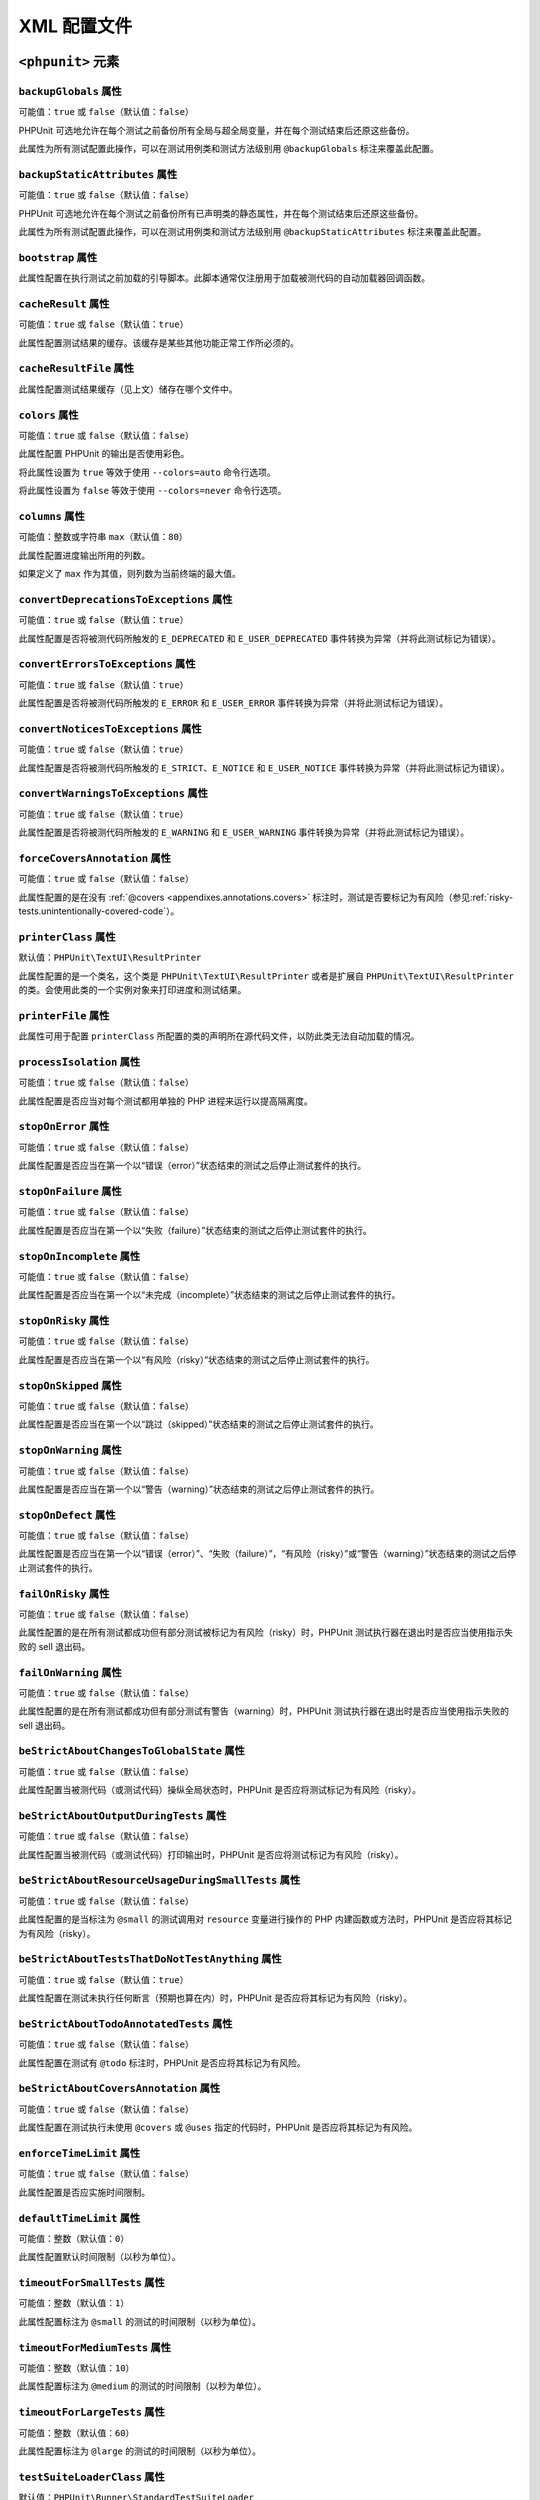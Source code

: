 

.. _appendixes.configuration:

==========================
XML 配置文件
==========================

.. _appendixes.configuration.phpunit:

``<phpunit>`` 元素
#########################

.. _appendixes.configuration.phpunit.backupGlobals:

``backupGlobals`` 属性
-------------------------------

可能值：``true`` 或 ``false``\ （默认值：\ ``false``）

PHPUnit 可选地允许在每个测试之前备份所有全局与超全局变量，并在每个测试结束后还原这些备份。

此属性为所有测试配置此操作，可以在测试用例类和测试方法级别用 ``@backupGlobals`` 标注来覆盖此配置。

.. _appendixes.configuration.phpunit.backupStaticAttributes:

``backupStaticAttributes`` 属性
----------------------------------------

可能值：``true`` 或 ``false``\ （默认值：\ ``false``）

PHPUnit 可选地允许在每个测试之前备份所有已声明类的静态属性，并在每个测试结束后还原这些备份。

此属性为所有测试配置此操作，可以在测试用例类和测试方法级别用 ``@backupStaticAttributes`` 标注来覆盖此配置。

.. _appendixes.configuration.phpunit.bootstrap:

``bootstrap`` 属性
---------------------------

此属性配置在执行测试之前加载的引导脚本。此脚本通常仅注册用于加载被测代码的自动加载器回调函数。

.. _appendixes.configuration.phpunit.cacheResult:

``cacheResult`` 属性
-----------------------------

可能值：``true`` 或 ``false``\ （默认值：\ ``true``）

此属性配置测试结果的缓存。该缓存是某些其他功能正常工作所必须的。

.. _appendixes.configuration.phpunit.cacheResultFile:

``cacheResultFile`` 属性
---------------------------------

此属性配置测试结果缓存（见上文）储存在哪个文件中。

.. _appendixes.configuration.phpunit.colors:

``colors`` 属性
------------------------

可能值：``true`` 或 ``false``\ （默认值：\ ``false``）

此属性配置 PHPUnit 的输出是否使用彩色。

将此属性设置为 ``true`` 等效于使用 ``--colors=auto`` 命令行选项。

将此属性设置为 ``false`` 等效于使用 ``--colors=never`` 命令行选项。

.. _appendixes.configuration.phpunit.columns:

``columns`` 属性
-------------------------

可能值：整数或字符串 ``max``\ （默认值：\ ``80``）

此属性配置进度输出所用的列数。

如果定义了 ``max`` 作为其值，则列数为当前终端的最大值。

.. _appendixes.configuration.phpunit.convertDeprecationsToExceptions:

``convertDeprecationsToExceptions`` 属性
-------------------------------------------------

可能值：``true`` 或 ``false``\ （默认值：\ ``true``）

此属性配置是否将被测代码所触发的 ``E_DEPRECATED`` 和 ``E_USER_DEPRECATED`` 事件转换为异常（并将此测试标记为错误）。

.. _appendixes.configuration.phpunit.convertErrorsToExceptions:

``convertErrorsToExceptions`` 属性
-------------------------------------------

可能值：``true`` 或 ``false``\ （默认值：\ ``true``）

此属性配置是否将被测代码所触发的 ``E_ERROR`` 和 ``E_USER_ERROR`` 事件转换为异常（并将此测试标记为错误）。

.. _appendixes.configuration.phpunit.convertNoticesToExceptions:

``convertNoticesToExceptions`` 属性
--------------------------------------------

可能值：``true`` 或 ``false``\ （默认值：\ ``true``）

此属性配置是否将被测代码所触发的 ``E_STRICT``、``E_NOTICE`` 和 ``E_USER_NOTICE`` 事件转换为异常（并将此测试标记为错误）。

.. _appendixes.configuration.phpunit.convertWarningsToExceptions:

``convertWarningsToExceptions`` 属性
---------------------------------------------

可能值：``true`` 或 ``false``\ （默认值：\ ``true``）

此属性配置是否将被测代码所触发的 ``E_WARNING`` 和 ``E_USER_WARNING`` 事件转换为异常（并将此测试标记为错误）。

.. _appendixes.configuration.phpunit.forceCoversAnnotation:

``forceCoversAnnotation`` 属性
---------------------------------------

可能值：``true`` 或 ``false``\ （默认值：\ ``false``）

此属性配置的是在没有 :ref:`@covers <appendixes.annotations.covers>` 标注时，测试是否要标记为有风险（参见\ :ref:`risky-tests.unintentionally-covered-code`）。

.. _appendixes.configuration.phpunit.printerClass:

``printerClass`` 属性
------------------------------

默认值：``PHPUnit\TextUI\ResultPrinter``

此属性配置的是一个类名，这个类是 ``PHPUnit\TextUI\ResultPrinter`` 或者是扩展自 ``PHPUnit\TextUI\ResultPrinter`` 的类。会使用此类的一个实例对象来打印进度和测试结果。

.. _appendixes.configuration.phpunit.printerFile:

``printerFile`` 属性
-----------------------------

此属性可用于配置 ``printerClass`` 所配置的类的声明所在源代码文件，以防此类无法自动加载的情况。

.. _appendixes.configuration.phpunit.processIsolation:

``processIsolation`` 属性
----------------------------------

可能值：``true`` 或 ``false``\ （默认值：\ ``false``）

此属性配置是否应当对每个测试都用单独的 PHP 进程来运行以提高隔离度。

.. _appendixes.configuration.phpunit.stopOnError:

``stopOnError`` 属性
-----------------------------

可能值：``true`` 或 ``false``\ （默认值：\ ``false``）

此属性配置是否应当在第一个以“错误（error）”状态结束的测试之后停止测试套件的执行。

.. _appendixes.configuration.phpunit.stopOnFailure:

``stopOnFailure`` 属性
-------------------------------

可能值：``true`` 或 ``false``\ （默认值：\ ``false``）

此属性配置是否应当在第一个以“失败（failure）”状态结束的测试之后停止测试套件的执行。

.. _appendixes.configuration.phpunit.stopOnIncomplete:

``stopOnIncomplete`` 属性
----------------------------------

可能值：``true`` 或 ``false``\ （默认值：\ ``false``）

此属性配置是否应当在第一个以“未完成（incomplete）”状态结束的测试之后停止测试套件的执行。

.. _appendixes.configuration.phpunit.stopOnRisky:

``stopOnRisky`` 属性
-----------------------------

可能值：``true`` 或 ``false``\ （默认值：\ ``false``）

此属性配置是否应当在第一个以“有风险（risky）”状态结束的测试之后停止测试套件的执行。

.. _appendixes.configuration.phpunit.stopOnSkipped:

``stopOnSkipped`` 属性
-------------------------------

可能值：``true`` 或 ``false``\ （默认值：\ ``false``）

此属性配置是否应当在第一个以“跳过（skipped）”状态结束的测试之后停止测试套件的执行。

.. _appendixes.configuration.phpunit.stopOnWarning:

``stopOnWarning`` 属性
-------------------------------

可能值：``true`` 或 ``false``\ （默认值：\ ``false``）

此属性配置是否应当在第一个以“警告（warning）”状态结束的测试之后停止测试套件的执行。

.. _appendixes.configuration.phpunit.stopOnDefect:

``stopOnDefect`` 属性
------------------------------

可能值：``true`` 或 ``false``\ （默认值：\ ``false``）

此属性配置是否应当在第一个以“错误（error）”、“失败（failure）”，“有风险（risky）”或“警告（warning）”状态结束的测试之后停止测试套件的执行。

.. _appendixes.configuration.phpunit.failOnRisky:

``failOnRisky`` 属性
-----------------------------

可能值：``true`` 或 ``false``\ （默认值：\ ``false``）

此属性配置的是在所有测试都成功但有部分测试被标记为有风险（risky）时，PHPUnit 测试执行器在退出时是否应当使用指示失败的 sell 退出码。

.. _appendixes.configuration.phpunit.failOnWarning:

``failOnWarning`` 属性
-------------------------------

可能值：``true`` 或 ``false``\ （默认值：\ ``false``）

此属性配置的是在所有测试都成功但有部分测试有警告（warning）时，PHPUnit 测试执行器在退出时是否应当使用指示失败的 sell 退出码。

.. _appendixes.configuration.phpunit.beStrictAboutChangesToGlobalState:

``beStrictAboutChangesToGlobalState`` 属性
---------------------------------------------------

可能值：``true`` 或 ``false``\ （默认值：\ ``false``）

此属性配置当被测代码（或测试代码）操纵全局状态时，PHPUnit 是否应将测试标记为有风险（risky）。

.. _appendixes.configuration.phpunit.beStrictAboutOutputDuringTests:

``beStrictAboutOutputDuringTests`` 属性
------------------------------------------------

可能值：``true`` 或 ``false``\ （默认值：\ ``false``）

此属性配置当被测代码（或测试代码）打印输出时，PHPUnit 是否应将测试标记为有风险（risky）。

.. _appendixes.configuration.phpunit.beStrictAboutResourceUsageDuringSmallTests:

``beStrictAboutResourceUsageDuringSmallTests`` 属性
------------------------------------------------------------

可能值：``true`` 或 ``false``\ （默认值：\ ``false``）

此属性配置的是当标注为 ``@small`` 的测试调用对 ``resource`` 变量进行操作的 PHP 内建函数或方法时，PHPUnit 是否应将其标记为有风险（risky）。

.. _appendixes.configuration.phpunit.beStrictAboutTestsThatDoNotTestAnything:

``beStrictAboutTestsThatDoNotTestAnything`` 属性
---------------------------------------------------------

可能值：``true`` 或 ``false``\ （默认值：\ ``true``）

此属性配置在测试未执行任何断言（预期也算在内）时，PHPUnit 是否应将其标记为有风险（risky）。

.. _appendixes.configuration.phpunit.beStrictAboutTodoAnnotatedTests:

``beStrictAboutTodoAnnotatedTests`` 属性
-------------------------------------------------

可能值：``true`` 或 ``false``\ （默认值：\ ``false``）

此属性配置在测试有 ``@todo`` 标注时，PHPUnit 是否应将其标记为有风险。

.. _appendixes.configuration.phpunit.beStrictAboutCoversAnnotation:

``beStrictAboutCoversAnnotation`` 属性
-----------------------------------------------

可能值：``true`` 或 ``false``\ （默认值：\ ``false``）

此属性配置在测试执行未使用 ``@covers`` 或 ``@uses`` 指定的代码时，PHPUnit 是否应将其标记为有风险。

.. _appendixes.configuration.phpunit.enforceTimeLimit:

``enforceTimeLimit`` 属性
----------------------------------

可能值：``true`` 或 ``false``\ （默认值：\ ``false``）

此属性配置是否应实施时间限制。

.. _appendixes.configuration.phpunit.defaultTimeLimit:

``defaultTimeLimit`` 属性
----------------------------------

可能值：整数（默认值：``0``）

此属性配置默认时间限制（以秒为单位）。

.. _appendixes.configuration.phpunit.timeoutForSmallTests:

``timeoutForSmallTests`` 属性
--------------------------------------

可能值：整数（默认值：``1``）

此属性配置标注为 ``@small`` 的测试的时间限制（以秒为单位）。

.. _appendixes.configuration.phpunit.timeoutForMediumTests:

``timeoutForMediumTests`` 属性
---------------------------------------

可能值：整数（默认值：``10``）

此属性配置标注为 ``@medium`` 的测试的时间限制（以秒为单位）。

.. _appendixes.configuration.phpunit.timeoutForLargeTests:

``timeoutForLargeTests`` 属性
--------------------------------------

可能值：整数（默认值：``60``）

此属性配置标注为 ``@large`` 的测试的时间限制（以秒为单位）。

.. _appendixes.configuration.phpunit.testSuiteLoaderClass:

``testSuiteLoaderClass`` 属性
--------------------------------------

默认值：``PHPUnit\Runner\StandardTestSuiteLoader``

此属性配置的是一个类名，这个类必须实现 ``PHPUnit\Runner\TestSuiteLoader`` 接口。会用此类的一个实例对象来加载测试套件。

.. _appendixes.configuration.phpunit.testSuiteLoaderFile:

``testSuiteLoaderFile`` 属性
-------------------------------------

此属性可用于配置 ``testSuiteLoaderClass`` 所配置的类的声明所在源代码文件，以防此类无法自动加载的情况。

.. _appendixes.configuration.phpunit.defaultTestSuite:

``defaultTestSuite`` 属性
----------------------------------

此属性配置默认测试套件名称。

.. _appendixes.configuration.phpunit.verbose:

``verbose`` 属性
-------------------------

可能值：``true`` 或 ``false``\ （默认值：\ ``false``）

此属性配置是否应打印更详细的输出。

.. _appendixes.configuration.phpunit.stderr:

``stderr`` 属性
------------------------

可能值：``true`` 或 ``false``\ （默认值：\ ``false``）

此属性配置 PHPUnit 是否应将其输出打印到 ``stderr`` 而不是 ``stdout``。

.. _appendixes.configuration.phpunit.reverseDefectList:

``reverseDefectList`` 属性
-----------------------------------

可能值：``true`` 或 ``false``\ （默认值：\ ``false``）

此属性配置是否应以逆序打印不成功的测试。

.. _appendixes.configuration.phpunit.registerMockObjectsFromTestArgumentsRecursively:

``registerMockObjectsFromTestArgumentsRecursively`` 属性
-----------------------------------------------------------------

可能值：``true`` 或 ``false``\ （默认值：\ ``false``）

此属性配置是否应对用 ``@depends`` 批注从一个测试传递到另一测试的数组和对象图进行递归扫描以查找仿件对象。

.. _appendixes.configuration.phpunit.extensionsDirectory:

``extensionsDirectory`` 属性
-------------------------------------

当使用 ``phpunit.phar`` 时，此属性可用于配置一个目录，这个目录中的所有 * .phar 文件都会被加载作为PHPUnit 测试执行器的扩展。

.. _appendixes.configuration.phpunit.executionOrder:

``executionOrder`` 属性
--------------------------------

可能值：``default``、``defects``、``depends``、``no-depends``、``duration``、``random``、``reverse``、``size``

可以使用多个值。这些值之间需要用 ``,`` 分割。

此属性配置测试的执行顺序。

.. _appendixes.configuration.phpunit.resolveDependencies:

``resolveDependencies`` 属性
-------------------------------------

可能值：``true`` 或 ``false``\ （默认值：\ ``true``）

此属性配置是否应解决测试之间（用 ``@depends`` 注解表示）的依赖关系。

.. _appendixes.configuration.phpunit.testdox:

``testdox`` 属性
-------------------------

可能值：``true`` 或 ``false``\ （默认值：\ ``false``）

此属性配置是否以 TestDox 格式打印输出。

``noInteraction`` 属性
-------------------------------

可能值：``true`` 或 ``false``\ （默认值：\ ``false``）

此属性配置在使用 TestDox 格式时，比如说，进度是否应当是动画。

.. _appendixes.configuration.testsuites:

``<testsuites>`` 元素
############################

父元素：``<phpunit>``

此元素是一个或多个 ``<testsuite>`` 元素的根元素，用于配置需要执行的测试。

.. _appendixes.configuration.testsuites.testsuite:

``<testsuite>`` 元素
---------------------------

父元素：``<testsuites>``

``<testsuite>`` 元素必须拥有 ``name`` 属性，可以有一个或多个 ``<directory>`` 及 ``<file>`` 子元素，分别代表需要搜索测试的目录及元素。

.. code-block:: xml

    <testsuites>
      <testsuite name="unit">
        <directory>tests/unit</directory>
      </testsuite>

      <testsuite name="integration">
        <directory>tests/integration</directory>
      </testsuite>

      <testsuite name="edge-to-edge">
        <directory>tests/edge-to-edge</directory>
      </testsuite>
    </testsuites>

可以用 ``phpVersion`` 和 ``phpVersionOperator`` 属性来指定 PHP 版本需求：

.. code-block:: xml

    <testsuites>
      <testsuite name="unit">
        <directory phpVersion="8.0.0" phpVersionOperator=">=">tests/unit</directory>
      </testsuite>
    </testsuites>

在上面的示例中，仅当 PHP 版本至少为 8.0.0 时，才会将 ``tests/unit`` 目录中的测试添加到测试套件中。``phpVersionOperator`` 属性是可选的，默认为 ``>=``。

.. _appendixes.configuration.coverage:

``<coverage>`` 元素
##########################

父元素：``<phpunit>``

``<coverage>`` 元素及其子元素可用于配置代码覆盖率：

.. code-block:: xml

    <coverage cacheDirectory="/path/to/directory"
              includeUncoveredFiles="true"
              processUncoveredFiles="true"
              pathCoverage="false"
              ignoreDeprecatedCodeUnits="true"
              disableCodeCoverageIgnore="true">
        <!-- ... -->
    </coverage>

``cacheDirectory`` 属性
--------------------------------

可能值：字符串

当收集并处理代码覆盖率数据时，将执行静态代码分析以改善有关覆盖代码的推理。这是一项昂贵的操作，而其结果可以缓存。设置 ``cacheDirectory`` 属性后，静态分析结果将缓存在指定目录中。

``includeUncoveredFiles`` 属性
---------------------------------------

可能值：``true`` 或 ``false``\ （默认值：\ ``true``）

当设置为 ``true`` 时，所有配置为代码覆盖率分析需要考虑的源代码文件都将包含在代码覆盖率报告中。这包括测试运行时并未执行的源代码文件。

``processUncoveredFiles`` 属性
---------------------------------------

可能值：``true`` 或 ``false``\ （默认值：\ ``false``）

当设置为 ``true`` 时，所有配置为代码覆盖率分析需要考虑的源代码文件都将被处理。这包括测试运行时并未执行的源代码文件。

``ignoreDeprecatedCodeUnits`` 属性
-------------------------------------------

可能值：``true`` 或 ``false``\ （默认值：\ ``false``）

此属性配置代码覆盖率是否应忽略标注为 ``@deprecated`` 的代码单元。

``pathCoverage`` 属性
------------------------------

可能值：``true`` 或 ``false``\ （默认值：\ ``false``）

设置为 ``false`` 时，将仅收集、处理和报告行覆盖率数据。

设置为 ``true`` 时，将收集、处理和报告行覆盖率、分支覆盖率和路径覆盖率数据。这需要支持路径覆盖率的代码覆盖率驱动程序。目前只有 Xdebug 实现了路径覆盖率。

``disableCodeCoverageIgnore`` 属性
-------------------------------------------

可能值：``true`` 或 ``false``\ （默认值：\ ``false``）

此属性配置是否应忽略 ``@codeCoverageIgnore*`` 批注。

.. _appendixes.configuration.coverage.include:

The ``<include>`` Element
-------------------------

父元素：``<coverage>``

配置要包含在代码覆盖率报告中的文件集合。

.. code-block:: xml

    <include>
        <directory suffix=".php">src</directory>
    </include>

上面示例指示 PHPUnit 在代码覆盖率报告中要包含在 ``src`` 目录及其子目录中的所有带 ``.php`` 后缀的源代码文件。


.. _appendixes.configuration.coverage.exclude:

``<exclude>`` 元素
-------------------------

父元素：``<coverage>``

配置要从代码覆盖率报告中排除的文件集合。

.. code-block:: xml

    <include>
        <directory suffix=".php">src</directory>
    </include>

    <exclude>
        <directory suffix=".php">src/generated</directory>
        <file>src/autoload.php</file>
    </exclude>

上面示例指示 PHPUnit 在代码覆盖率报告中要包含在 ``src`` 目录及其子目录中的所有带 ``.php`` 后缀的源代码文件，但要排除 ``src/generated`` 目录及其子目录中的所有带 ``.php`` 后缀的文件以及 ``src/autoload.php`` 文件。


.. _appendixes.configuration.coverage.directory:

``<directory>`` 元素
---------------------------

父元素：``<include>``、``<exclude>``

配置要包含在代码覆盖率报告中或从代码覆盖率报告中排除的目录及其子目录。

``prefix`` 属性
************************

可能值：字符串

配置基于前缀的过滤器，该过滤器将应用于目录及其子目录中的文件名。

``suffix`` 属性
************************

可能值：string（默认值：``'.php'``）

配置基于后缀的过滤器，该过滤器将应用于目录及其子目录中的文件名。

``phpVersion`` 属性
****************************

可能值：字符串

配置基于用来运行当前 PHPUnit 进程的 PHP 运行时版本的过滤器。

``phpVersionOperator`` 属性
************************************

可能值：``'<'``、``'lt'``、``'<='``、``'le'``、``'>'``、``'gt'``、``'>='``、``'ge'``、``'=='``、``'='``、``'eq'``, ``'!='``, ``'<>'``, ``'ne'``\ （默认值：``'>='``）

配置基于用来运行当前 PHPUnit 进程的 PHP 运行时版本的过滤器的 ``version_compare()`` 操作所用的比较运算符。


.. _appendixes.configuration.coverage.file:

``<file>`` 元素
----------------------

父元素：``<include>``、``<exclude>``

配置要包含在代码覆盖率报告中或从代码覆盖率报告中排除的文件。


.. _appendixes.configuration.coverage.report:

``<report>`` 元素
------------------------

父元素：``<coverage>``

配置要生成的代码覆盖率报告。

.. code-block:: xml

    <report>
        <clover outputFile="clover.xml"/>
        <crap4j outputFile="crap4j.xml" threshold="50"/>
        <html outputDirectory="html-coverage" lowUpperBound="50" highLowerBound="90"/>
        <php outputFile="coverage.php"/>
        <text outputFile="coverage.txt" showUncoveredFiles="false" showOnlySummary="true"/>
        <xml outputDirectory="xml-coverage"/>
    </report>


.. _appendixes.configuration.coverage.report.clover:

``<clover>`` 元素
************************

父元素：``<report>``

配置 Clover XML 格式的代码覆盖率报告。

``outputFile`` 属性
++++++++++++++++++++++++++++

可能值：字符串

Clover XML 报告写入的文件。


.. _appendixes.configuration.coverage.report.crap4j:

``<crap4j>`` 元素
************************

父元素：``<report>``

配置 Crap4J XML 格式的代码覆盖率报告。

``outputFile`` 属性
++++++++++++++++++++++++++++

可能值：字符串

Crap4J XML 报告写入的文件。

``threshold`` 属性
+++++++++++++++++++++++++++

可能值：integer（默认值：``50``）


.. _appendixes.configuration.coverage.report.html:

``<html>`` 元素
**********************

父元素：``<report>``

配置 HTML 格式的代码覆盖率报告。

``outputDirectory`` 属性
+++++++++++++++++++++++++++++++++

HTML 报告写入的目录。

``lowUpperBound`` 属性
+++++++++++++++++++++++++++++++

可能值：integer（默认值：``50``）

应当被视为“低覆盖率”的上限。

``highLowerBound`` 属性
++++++++++++++++++++++++++++++++

可能值：整数（默认值：``90``）

应当被视为“高覆盖率”的下限。


.. _appendixes.configuration.coverage.report.php:

``<php>`` 元素
*********************

父元素：``<report>``

配置 PHP 格式的代码覆盖率报告。

``outputFile`` 属性
++++++++++++++++++++++++++++

可能值：字符串

PHP 报告写入的文件。


.. _appendixes.configuration.coverage.report.text:

``<text>`` 元素
**********************

父元素：``<report>``

配置文本格式的代码覆盖率报告。

``outputFile`` 属性
++++++++++++++++++++++++++++

可能值：字符串

文本报告写入的文件。

``showUncoveredFiles`` 属性
++++++++++++++++++++++++++++++++++++

可能值：``true`` 或 ``false``\ （默认值：\ ``false``）

``showOnlySummary`` 属性
+++++++++++++++++++++++++++++++++

可能值：``true`` 或 ``false``\ （默认值：\ ``false``）


.. _appendixes.configuration.coverage.report.xml:

``<xml>`` 元素
*********************

父元素：``<report>``

配置 PHPUnit XML 格式的代码覆盖率报告。

``outputDirectory`` 属性
+++++++++++++++++++++++++++++++++

可能值：字符串

PHPUnit XML 报告写入的目录。


.. _appendixes.configuration.logging:

``<logging>`` 元素
#########################

父元素：``<phpunit>``

``<logging>`` 元素及其子元素可用于配置测试执行期间的日志记录。

.. code-block:: xml

    <logging>
        <junit outputFile="junit.xml"/>
        <teamcity outputFile="teamcity.txt"/>
        <testdoxHtml outputFile="testdox.html"/>
        <testdoxText outputFile="testdox.txt"/>
        <testdoxXml outputFile="testdox.xml"/>
        <text outputFile="logfile.txt"/>
    </logging>


.. _appendixes.configuration.logging.junit:

``<junit>`` 元素
-----------------------

父元素：``<logging>``

配置 JUnit XML 格式的测试结果日志文件。

``outputFile`` 属性
****************************

可能值：字符串

JUnit XML 格式的测试结果日志写入的文件。


.. _appendixes.configuration.logging.teamcity:

``<teamcity>`` 元素
--------------------------

父元素：``<logging>``

配置 TeamCity 格式的测试结果日志文件。

``outputFile`` 属性
****************************

可能值：字符串

TeamCity 格式的测试结果日志写入的文件。


.. _appendixes.configuration.logging.testdoxHtml:

``<testdoxHtml>`` 元素
-----------------------------

父元素：``<logging>``

配置 TestDox HTML 格式的测试结果日志文件。

``outputFile`` 属性
****************************

可能值：字符串

TestDox HTML 格式的测试结果日志写入的文件。


.. _appendixes.configuration.logging.testdoxText:

``<testdoxText>`` 元素
-----------------------------

父元素：``<logging>``

配置 TestDox 文本格式的测试结果日志文件。

``outputFile`` 属性
****************************

可能值：字符串

TestDox 文本格式的测试结果日志写入的文件。


.. _appendixes.configuration.logging.testdoxXml:

``<testdoxXml>`` 元素
----------------------------

父元素：``<logging>``

配置 TestDox XML 格式的测试结果日志文件。

``outputFile`` 属性
****************************

可能值：字符串

TestDox XML 格式的测试结果日志写入的文件。


.. _appendixes.configuration.logging.text:

``<text>`` 元素
----------------------

父元素：``<logging>``

配置文本格式的测试结果日志文件。

``outputFile`` 属性
****************************

可能值：字符串

文本格式的测试结果日志写入的文件。


.. _appendixes.configuration.groups:

``<groups>`` 元素
########################

父元素：``<phpunit>``

``<groups>`` 元素及其 ``<include>``、``<exclude>``、``<group>`` 子元素用于从带有 ``@group`` 标注（相关文档参见 :ref:`appendixes.annotations.group`）的测试中选择需要运行（或不运行）的分组。

.. code-block:: xml

    <groups>
      <include>
        <group>name</group>
      </include>
      <exclude>
        <group>name</group>
      </exclude>
    </groups>

上面的示例等效于以 ``--group name --exclude-group name`` 调用  PHPUnit 测试执行器。

.. _appendixes.configuration.testdoxGroups:

``<testdoxGroups>`` 元素
###############################

父元素：``<phpunit>``

... <待完成> ...

.. _appendixes.configuration.listeners:

``<listeners>`` 元素
###########################

父元素：``<phpunit>``

``<listeners>`` 元素及其 ``<listener>`` 子元素可用于在测试执行期间附加额外的测试监听器。

.. _appendixes.configuration.listeners.listener:

``<listener>`` 元素
--------------------------

父元素：``<listeners>``

.. code-block:: xml

    <listeners>
      <listener class="MyListener" file="/optional/path/to/MyListener.php">
        <arguments>
          <array>
            <element key="0">
              <string>Sebastian</string>
            </element>
          </array>
          <integer>22</integer>
          <string>April</string>
          <double>19.78</double>
          <null/>
          <object class="stdClass"/>
        </arguments>
      </listener>
    </listeners>

以上 XML 配置对应于将 ``$listener`` 对象（见下文）附到测试执行过程上。

.. code-block:: php

    $listener = new MyListener(
        ['Sebastian'],
        22,
        'April',
        19.78,
        null,
        new stdClass
    );

.. admonition:: 注

    请注意，``PHPUnit\Framework\TestListener`` 接口已废弃，将在以后删除。应该改用测试执行器扩展来替代测试监听器。

.. _appendixes.configuration.extensions:

``<extensions>`` 元素
############################

父元素：``<phpunit>``

``<extensions>`` 元素及其 ``<extension>`` 子元素可用于注册测试执行器扩展。

.. _appendixes.configuration.extensions.extension:

``<extension>`` 元素
---------------------------

父元素：``<extensions>``

.. code-block:: xml

    <extensions>
        <extension class="Vendor\MyExtension"/>
    </extensions>

.. _appendixes.configuration.extensions.extension.arguments:

``<arguments>`` 元素
***************************

父元素：``<extension>``

``<arguments>`` 元素可用于配置单个 ``<extension>``。

接受类型的元素的列表，该列表用于配置各个扩展。参数会按照在配置中定义的顺序被传递给扩展类的 ``__constructor`` 方法。

可用类型：

- ``<boolean>``
- ``<integer>``
- ``<string>``
- ``<double>``\ （浮点数）
- ``<array>``
- ``<object>``

.. code-block:: xml

    <extension class="Vendor\MyExtension">
        <arguments>
            <integer>1</integer>
            <integer>2</integer>
            <integer>3</integer>
            <string>hello world</string>
            <boolean>true</boolean>
            <double>1.23</double>
            <array>
                <element index="0">
                    <string>value1</string>
                </element>
                <element index="1">
                    <string>value2</string>
                </element>
            </array>
            <object class="Vendor\MyPhpClass">
                <string>constructor arg 1</string>
                <string>constructor arg 2</string>
            </object>
        </arguments>
    </extension>


.. _appendixes.configuration.php:

``<php>`` 元素
#####################

父元素：``<phpunit>``

``<php>`` 元素及其子元素用于配置 PHP 设置、常量以及全局变量。同时也可用于向 ``include_path`` 前面添加内容。

.. _appendixes.configuration.php.includePath:

``<includePath>`` 元素
-----------------------------

父元素：``<php>``

此元素可用于向 ``include_path`` 前面添加一个路径。

.. _appendixes.configuration.php.ini:

``<ini>`` 元素
---------------------

父元素：``<php>``

此元素可用于设置 PHP 配置。

.. code-block:: xml

    <php>
      <ini name="foo" value="bar"/>
    </php>

以上 XML 配置对应于如下 PHP 代码：

.. code-block:: php

    ini_set('foo', 'bar');

.. _appendixes.configuration.php.const:

``<const>`` 元素
-----------------------

父元素：``<php>``

此元素可用于设置全局常数。

.. code-block:: xml

    <php>
      <const name="foo" value="bar"/>
    </php>

以上 XML 配置对应于如下 PHP 代码：

.. code-block:: php

    define('foo', 'bar');

.. _appendixes.configuration.php.var:

`<var>`` 元素
---------------------

父元素：``<php>``

此元素可用于设置全局变量。

.. code-block:: xml

    <php>
      <var name="foo" value="bar"/>
    </php>

以上 XML 配置对应于如下 PHP 代码：

.. code-block:: php

    $GLOBALS['foo'] = 'bar';

.. _appendixes.configuration.php.env:

``<env>`` 元素
---------------------

父元素：``<php>``

此元素可用于在超全局数组 ``$_ENV`` 中设置一个值。

.. code-block:: xml

    <php>
      <env name="foo" value="bar"/>
    </php>

以上 XML 配置对应于如下 PHP 代码：

.. code-block:: php

    $_ENV['foo'] = 'bar';

默认情况下，如果环境变量已经存在，则不会覆盖之。要强制覆盖已存在的变量，用 ``force`` 属性：

.. code-block:: xml

    <php>
      <env name="foo" value="bar" force="true"/>
    </php>

.. _appendixes.configuration.php.get:

``<get>`` 元素
---------------------

父元素：``<php>``

此元素可用于在超全局数组 ``$_GET`` 中设置一个值。

.. code-block:: xml

    <php>
      <get name="foo" value="bar"/>
    </php>

以上 XML 配置对应于如下 PHP 代码：

.. code-block:: php

    $_GET['foo'] = 'bar';

.. _appendixes.configuration.php.post:

``<post>`` 元素
----------------------

父元素：``<php>``

此元素可用于在超全局数组 ``$_POST`` 中设置一个值。

.. code-block:: xml

    <php>
      <post name="foo" value="bar"/>
    </php>

以上 XML 配置对应于如下 PHP 代码：

.. code-block:: php

    $_POST['foo'] = 'bar';

.. _appendixes.configuration.php.cookie:

``<cookie>`` 元素
------------------------

父元素：``<php>``

此元素可用于在超全局数组 ``$_COOKIE`` 中设置一个值。

.. code-block:: xml

    <php>
      <cookie name="foo" value="bar"/>
    </php>

以上 XML 配置对应于如下 PHP 代码：

.. code-block:: php

    $_COOKIE['foo'] = 'bar';

.. _appendixes.configuration.php.server:

``<server>`` 元素
------------------------

父元素：``<php>``

此元素可用于在超全局数组 ``$_SERVER`` 中设置一个值。

.. code-block:: xml

    <php>
      <server name="foo" value="bar"/>
    </php>

以上 XML 配置对应于如下 PHP 代码：

.. code-block:: php

    $_SERVER['foo'] = 'bar';

.. _appendixes.configuration.php.files:

``<files>`` 元素
-----------------------

父元素：``<php>``

此元素可用于在超全局数组 ``$_FILES`` 中设置一个值。

.. code-block:: xml

    <php>
      <files name="foo" value="bar"/>
    </php>

以上 XML 配置对应于如下 PHP 代码：

.. code-block:: php

    $_FILES['foo'] = 'bar';

.. _appendixes.configuration.php.request:

``<request>`` 元素
-------------------------

父元素：``<php>``

此元素可用于在超全局数组 ``$_REQUEST`` 中设置一个值。

.. code-block:: xml

    <php>
      <request name="foo" value="bar"/>
    </php>

以上 XML 配置对应于如下 PHP 代码：

.. code-block:: php

    $_REQUEST['foo'] = 'bar';

